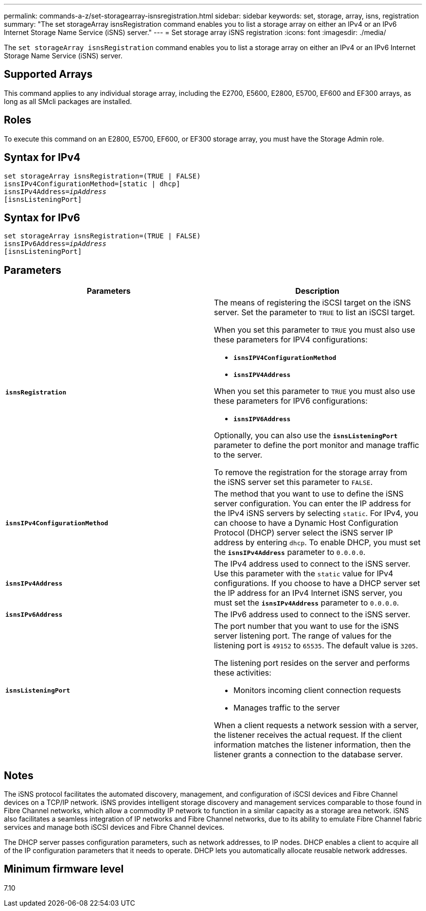---
permalink: commands-a-z/set-storagearray-isnsregistration.html
sidebar: sidebar
keywords: set, storage, array, isns, registration
summary: "The set storageArray isnsRegistration command enables you to list a storage array on either an IPv4 or an IPv6 Internet Storage Name Service (iSNS) server."
---
= Set storage array iSNS registration
:icons: font
:imagesdir: ./media/

[.lead]
The `set storageArray isnsRegistration` command enables you to list a storage array on either an IPv4 or an IPv6 Internet Storage Name Service (iSNS) server.

== Supported Arrays

This command applies to any individual storage array, including the E2700, E5600, E2800, E5700, EF600 and EF300 arrays, as long as all SMcli packages are installed.

== Roles

To execute this command on an E2800, E5700, EF600, or EF300 storage array, you must have the Storage Admin role.

== Syntax for IPv4

[subs=+macros]
----
set storageArray isnsRegistration=(TRUE | FALSE)
isnsIPv4ConfigurationMethod=[static | dhcp]
isnsIPv4Address=pass:quotes[_ipAddress_]
[isnsListeningPort]
----

== Syntax for IPv6

[subs=+macros]
----
set storageArray isnsRegistration=(TRUE | FALSE)
isnsIPv6Address=pass:quotes[_ipAddress_]
[isnsListeningPort]
----

== Parameters

[cols="2*",options="header"]
|===
| Parameters| Description
a|
`*isnsRegistration*`
a|
The means of registering the iSCSI target on the iSNS server. Set the parameter to `TRUE` to list an iSCSI target.

When you set this parameter to `TRUE` you must also use these parameters for IPV4 configurations:

* `*isnsIPV4ConfigurationMethod*`
* `*isnsIPV4Address*`

When you set this parameter to `TRUE` you must also use these parameters for IPV6 configurations:

* `*isnsIPV6Address*`

Optionally, you can also use the `*isnsListeningPort*` parameter to define the port monitor and manage traffic to the server.

To remove the registration for the storage array from the iSNS server set this parameter to `FALSE`.

a|
`*isnsIPv4ConfigurationMethod*`
a|
The method that you want to use to define the iSNS server configuration. You can enter the IP address for the IPv4 iSNS servers by selecting `static`. For IPv4, you can choose to have a Dynamic Host Configuration Protocol (DHCP) server select the iSNS server IP address by entering `dhcp`. To enable DHCP, you must set the `*isnsIPv4Address*` parameter to `0.0.0.0`.
a|
`*isnsIPv4Address*`
a|
The IPv4 address used to connect to the iSNS server. Use this parameter with the `static` value for IPv4 configurations. If you choose to have a DHCP server set the IP address for an IPv4 Internet iSNS server, you must set the `*isnsIPv4Address*` parameter to `0.0.0.0`.
a|
`*isnsIPv6Address*`
a|
The IPv6 address used to connect to the iSNS server.
a|
`*isnsListeningPort*`
a|
The port number that you want to use for the iSNS server listening port. The range of values for the listening port is `49152` to `65535`. The default value is `3205`.

The listening port resides on the server and performs these activities:

* Monitors incoming client connection requests
* Manages traffic to the server

When a client requests a network session with a server, the listener receives the actual request. If the client information matches the listener information, then the listener grants a connection to the database server.

|===

== Notes

The iSNS protocol facilitates the automated discovery, management, and configuration of iSCSI devices and Fibre Channel devices on a TCP/IP network. iSNS provides intelligent storage discovery and management services comparable to those found in Fibre Channel networks, which allow a commodity IP network to function in a similar capacity as a storage area network. iSNS also facilitates a seamless integration of IP networks and Fibre Channel networks, due to its ability to emulate Fibre Channel fabric services and manage both iSCSI devices and Fibre Channel devices.

The DHCP server passes configuration parameters, such as network addresses, to IP nodes. DHCP enables a client to acquire all of the IP configuration parameters that it needs to operate. DHCP lets you automatically allocate reusable network addresses.

== Minimum firmware level

7.10
